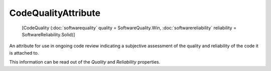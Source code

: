 ﻿CodeQualityAttribute
====================

    [CodeQuality (:doc:`softwarequality` quality = SoftwareQuality.Win, :doc:`softwarereliability` reliability = SoftwareReliability.Solid)]

An attribute for use in ongoing code review indicating a subjective assessment of the quality and reliability of the code it is attached to.

This information can be read out of the *Quality* and *Reliability* properties.
